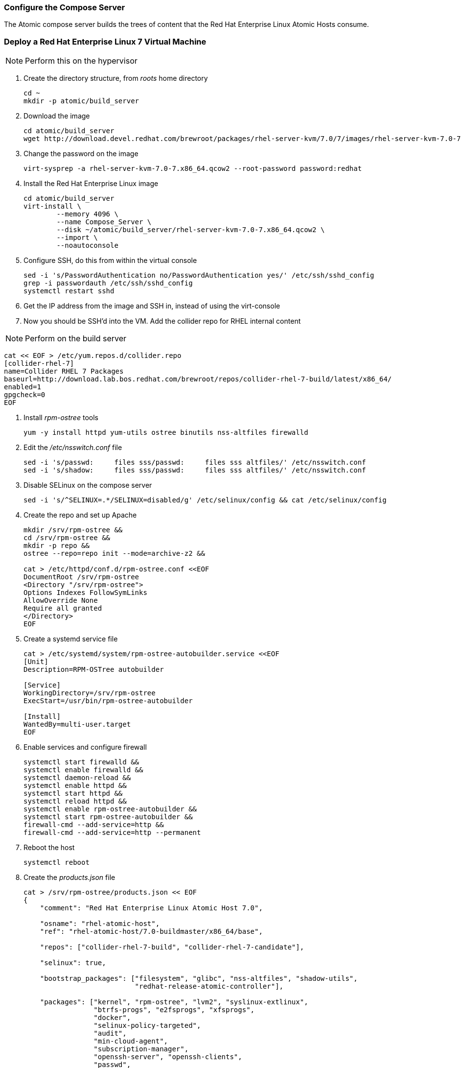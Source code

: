 === Configure the Compose Server
The Atomic compose server builds the trees of content that the Red Hat Enterprise Linux Atomic Hosts consume.

=== Deploy a Red Hat Enterprise Linux 7 Virtual Machine

NOTE: Perform this on the hypervisor

. Create the directory structure, from _roots_ home directory
+
----
cd ~
mkdir -p atomic/build_server
----
. Download the image
+
----
cd atomic/build_server
wget http://download.devel.redhat.com/brewroot/packages/rhel-server-kvm/7.0/7/images/rhel-server-kvm-7.0-7.x86_64.qcow2
----
. Change the password on the image
+
----
virt-sysprep -a rhel-server-kvm-7.0-7.x86_64.qcow2 --root-password password:redhat
----
. Install the Red Hat Enterprise Linux image
+
----
cd atomic/build_server
virt-install \
	--memory 4096 \
	--name Compose_Server \
	--disk ~/atomic/build_server/rhel-server-kvm-7.0-7.x86_64.qcow2 \
	--import \
	--noautoconsole
----
. Configure SSH, do this from within the virtual console
+
----
sed -i 's/PasswordAuthentication no/PasswordAuthentication yes/' /etc/ssh/sshd_config
grep -i passwordauth /etc/ssh/sshd_config
systemctl restart sshd
----
. Get the IP address from the image and SSH in, instead of using the virt-console
. Now you should be SSH'd into the VM.  Add the collider repo for RHEL internal content  

NOTE: Perform on the build server

----
cat << EOF > /etc/yum.repos.d/collider.repo
[collider-rhel-7]
name=Collider RHEL 7 Packages
baseurl=http://download.lab.bos.redhat.com/brewroot/repos/collider-rhel-7-build/latest/x86_64/
enabled=1
gpgcheck=0
EOF
----
. Install _rpm-ostree_ tools
+
----
yum -y install httpd yum-utils ostree binutils nss-altfiles firewalld
----
. Edit the _/etc/nsswitch.conf_ file
+
----
sed -i 's/passwd:     files sss/passwd:     files sss altfiles/' /etc/nsswitch.conf
sed -i 's/shadow:     files sss/passwd:     files sss altfiles/' /etc/nsswitch.conf
----
. Disable SELinux on the compose server
+
----
sed -i 's/^SELINUX=.*/SELINUX=disabled/g' /etc/selinux/config && cat /etc/selinux/config
----
. Create the repo and set up Apache
+
----
mkdir /srv/rpm-ostree &&
cd /srv/rpm-ostree &&
mkdir -p repo &&
ostree --repo=repo init --mode=archive-z2 &&

cat > /etc/httpd/conf.d/rpm-ostree.conf <<EOF
DocumentRoot /srv/rpm-ostree
<Directory "/srv/rpm-ostree">
Options Indexes FollowSymLinks
AllowOverride None
Require all granted
</Directory>
EOF
----
. Create a systemd service file
+
----
cat > /etc/systemd/system/rpm-ostree-autobuilder.service <<EOF
[Unit]
Description=RPM-OSTree autobuilder

[Service]
WorkingDirectory=/srv/rpm-ostree
ExecStart=/usr/bin/rpm-ostree-autobuilder

[Install]
WantedBy=multi-user.target
EOF
----
. Enable services and configure firewall
+
----
systemctl start firewalld &&
systemctl enable firewalld &&
systemctl daemon-reload &&
systemctl enable httpd &&
systemctl start httpd &&
systemctl reload httpd &&
systemctl enable rpm-ostree-autobuilder &&
systemctl start rpm-ostree-autobuilder &&
firewall-cmd --add-service=http &&
firewall-cmd --add-service=http --permanent
----
. Reboot the host
+
----
systemctl reboot
----
. Create the _products.json_ file
+
----
cat > /srv/rpm-ostree/products.json << EOF
{
    "comment": "Red Hat Enterprise Linux Atomic Host 7.0",

    "osname": "rhel-atomic-host",
    "ref": "rhel-atomic-host/7.0-buildmaster/x86_64/base",
    
    "repos": ["collider-rhel-7-build", "collider-rhel-7-candidate"],

    "selinux": true,

    "bootstrap_packages": ["filesystem", "glibc", "nss-altfiles", "shadow-utils",
			   "redhat-release-atomic-controller"],

    "packages": ["kernel", "rpm-ostree", "lvm2", "syslinux-extlinux",
		 "btrfs-progs", "e2fsprogs", "xfsprogs",
		 "docker",
		 "selinux-policy-targeted",
		 "audit",
		 "min-cloud-agent",
		 "subscription-manager",
		 "openssh-server", "openssh-clients",
		 "passwd",
		 "NetworkManager", "vim-minimal", "nano",
		 "sudo"],

    "units": ["docker.service", "docker.socket"]
}
EOF
----

FIXME NEED PACKAGE FROM COLLIDER BEFORE COMPLETING THIS SECTION




==== Links
http://www.projectatomic.io/blog/2014/04/build-your-own-atomic-host-on-fedora-20/
















